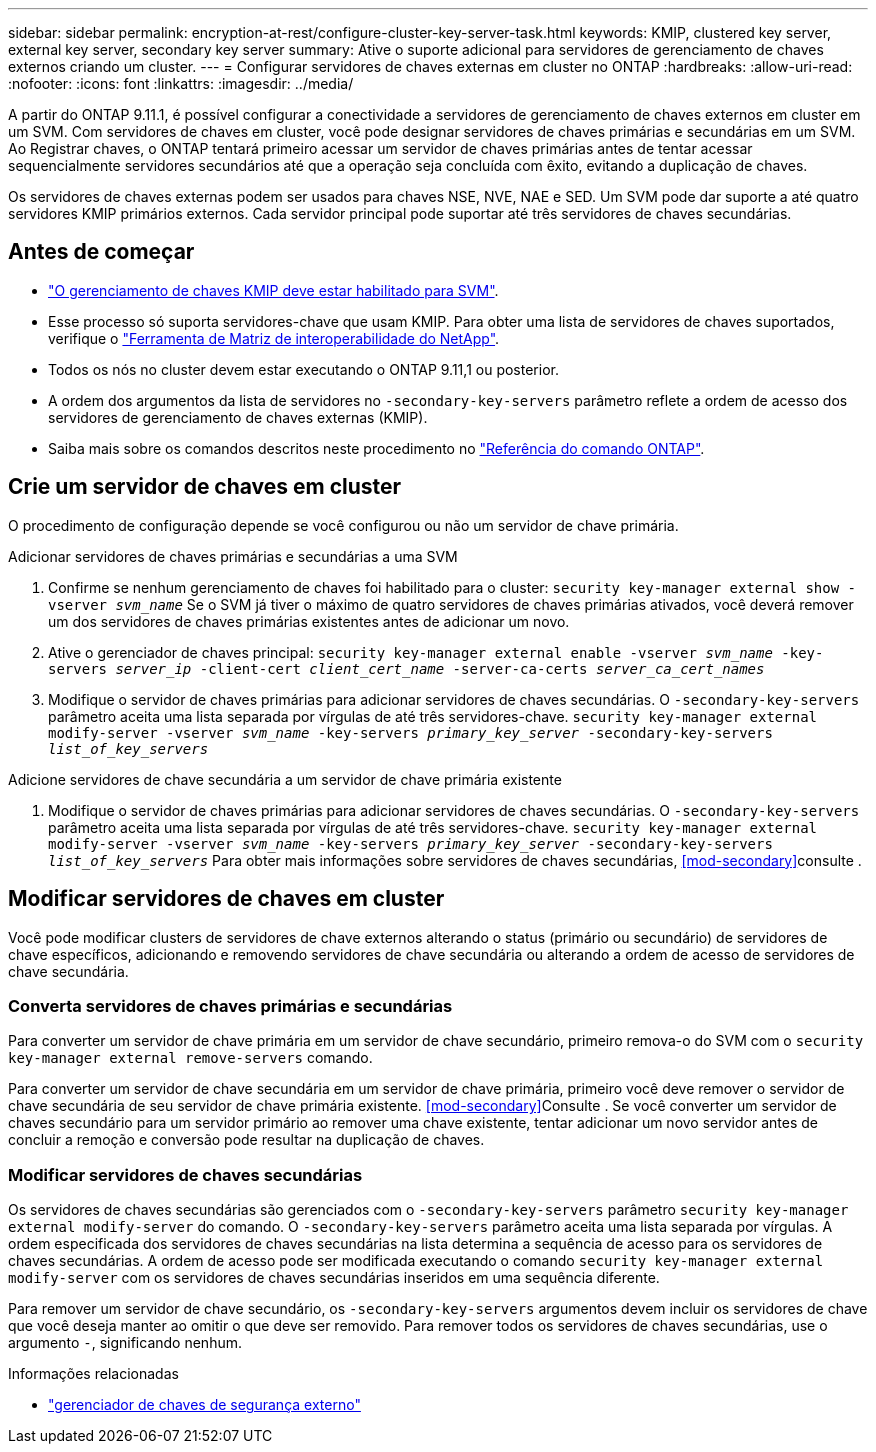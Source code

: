 ---
sidebar: sidebar 
permalink: encryption-at-rest/configure-cluster-key-server-task.html 
keywords: KMIP, clustered key server, external key server, secondary key server 
summary: Ative o suporte adicional para servidores de gerenciamento de chaves externos criando um cluster. 
---
= Configurar servidores de chaves externas em cluster no ONTAP
:hardbreaks:
:allow-uri-read: 
:nofooter: 
:icons: font
:linkattrs: 
:imagesdir: ../media/


[role="lead"]
A partir do ONTAP 9.11.1, é possível configurar a conectividade a servidores de gerenciamento de chaves externos em cluster em um SVM. Com servidores de chaves em cluster, você pode designar servidores de chaves primárias e secundárias em um SVM. Ao Registrar chaves, o ONTAP tentará primeiro acessar um servidor de chaves primárias antes de tentar acessar sequencialmente servidores secundários até que a operação seja concluída com êxito, evitando a duplicação de chaves.

Os servidores de chaves externas podem ser usados para chaves NSE, NVE, NAE e SED. Um SVM pode dar suporte a até quatro servidores KMIP primários externos. Cada servidor principal pode suportar até três servidores de chaves secundárias.



== Antes de começar

* link:install-ssl-certificates-hardware-task.html["O gerenciamento de chaves KMIP deve estar habilitado para SVM"].
* Esse processo só suporta servidores-chave que usam KMIP. Para obter uma lista de servidores de chaves suportados, verifique o link:http://mysupport.netapp.com/matrix/["Ferramenta de Matriz de interoperabilidade do NetApp"^].
* Todos os nós no cluster devem estar executando o ONTAP 9.11,1 ou posterior.
* A ordem dos argumentos da lista de servidores no `-secondary-key-servers` parâmetro reflete a ordem de acesso dos servidores de gerenciamento de chaves externas (KMIP).
* Saiba mais sobre os comandos descritos neste procedimento no link:https://docs.netapp.com/us-en/ontap-cli/["Referência do comando ONTAP"^].




== Crie um servidor de chaves em cluster

O procedimento de configuração depende se você configurou ou não um servidor de chave primária.

[role="tabbed-block"]
====
.Adicionar servidores de chaves primárias e secundárias a uma SVM
--
. Confirme se nenhum gerenciamento de chaves foi habilitado para o cluster:
`security key-manager external show -vserver _svm_name_` Se o SVM já tiver o máximo de quatro servidores de chaves primárias ativados, você deverá remover um dos servidores de chaves primárias existentes antes de adicionar um novo.
. Ative o gerenciador de chaves principal:
`security key-manager external enable -vserver _svm_name_ -key-servers _server_ip_ -client-cert _client_cert_name_ -server-ca-certs _server_ca_cert_names_`
. Modifique o servidor de chaves primárias para adicionar servidores de chaves secundárias. O `-secondary-key-servers` parâmetro aceita uma lista separada por vírgulas de até três servidores-chave.
`security key-manager external modify-server -vserver _svm_name_ -key-servers _primary_key_server_ -secondary-key-servers _list_of_key_servers_`


--
.Adicione servidores de chave secundária a um servidor de chave primária existente
--
. Modifique o servidor de chaves primárias para adicionar servidores de chaves secundárias. O `-secondary-key-servers` parâmetro aceita uma lista separada por vírgulas de até três servidores-chave.
`security key-manager external modify-server -vserver _svm_name_ -key-servers _primary_key_server_ -secondary-key-servers _list_of_key_servers_` Para obter mais informações sobre servidores de chaves secundárias, <<mod-secondary>>consulte .


--
====


== Modificar servidores de chaves em cluster

Você pode modificar clusters de servidores de chave externos alterando o status (primário ou secundário) de servidores de chave específicos, adicionando e removendo servidores de chave secundária ou alterando a ordem de acesso de servidores de chave secundária.



=== Converta servidores de chaves primárias e secundárias

Para converter um servidor de chave primária em um servidor de chave secundário, primeiro remova-o do SVM com o `security key-manager external remove-servers` comando.

Para converter um servidor de chave secundária em um servidor de chave primária, primeiro você deve remover o servidor de chave secundária de seu servidor de chave primária existente. <<mod-secondary>>Consulte . Se você converter um servidor de chaves secundário para um servidor primário ao remover uma chave existente, tentar adicionar um novo servidor antes de concluir a remoção e conversão pode resultar na duplicação de chaves.



=== Modificar servidores de chaves secundárias

Os servidores de chaves secundárias são gerenciados com o `-secondary-key-servers` parâmetro `security key-manager external modify-server` do comando. O `-secondary-key-servers` parâmetro aceita uma lista separada por vírgulas. A ordem especificada dos servidores de chaves secundárias na lista determina a sequência de acesso para os servidores de chaves secundárias. A ordem de acesso pode ser modificada executando o comando `security key-manager external modify-server` com os servidores de chaves secundárias inseridos em uma sequência diferente.

Para remover um servidor de chave secundário, os `-secondary-key-servers` argumentos devem incluir os servidores de chave que você deseja manter ao omitir o que deve ser removido. Para remover todos os servidores de chaves secundárias, use o argumento `-`, significando nenhum.

.Informações relacionadas
* link:https://docs.netapp.com/us-en/ontap-cli/search.html?q=security+key-manager+external["gerenciador de chaves de segurança externo"^]

